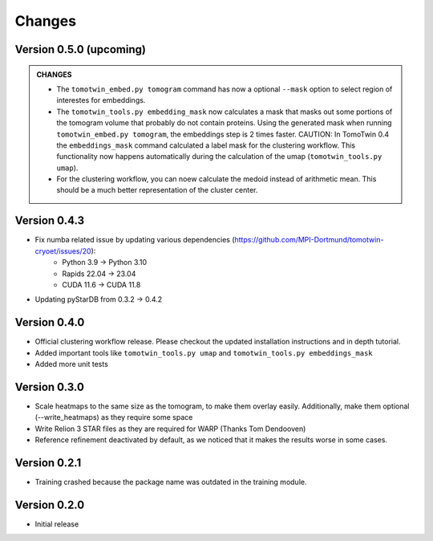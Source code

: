 Changes
=======

Version 0.5.0 (upcoming)
*************

.. admonition:: **CHANGES**

    * The ``tomotwin_embed.py tomogram`` command has now a optional ``--mask`` option to select region of interestes for embeddings.
    * The ``tomotwin_tools.py embedding_mask`` now calculates a mask that masks out some portions of the tomogram volume that probably do not contain proteins. Using the generated mask when running ``tomotwin_embed.py tomogram``, the embeddings step is 2 times faster. CAUTION: In TomoTwin 0.4 the ``embeddings_mask`` command calculated a label mask for the clustering workflow. This functionality now happens automatically during the calculation of the umap (``tomotwin_tools.py umap``).
    * For the clustering workflow, you can noew calculate the medoid instead of arithmetic mean. This should be a much better representation of the cluster center.


Version 0.4.3
*************

* Fix numba related issue by updating various dependencies (https://github.com/MPI-Dortmund/tomotwin-cryoet/issues/20):
    - Python 3.9 -> Python 3.10
    - Rapids 22.04 -> 23.04
    - CUDA 11.6 -> CUDA 11.8
* Updating pyStarDB from 0.3.2 -> 0.4.2

Version 0.4.0
*************

* Official clustering workflow release. Please checkout the updated installation instructions and in depth tutorial.
* Added important tools like ``tomotwin_tools.py umap`` and ``tomotwin_tools.py embeddings_mask``
* Added more unit tests

Version 0.3.0
*************

* Scale heatmaps to the same size as the tomogram, to make them overlay easily. Additionally, make them optional (--write_heatmaps) as they require some space
* Write Relion 3 STAR files as they are required for WARP (Thanks Tom Dendooven)
* Reference refinement deactivated by default, as we noticed that it makes the results worse in some cases.

Version 0.2.1
*************

* Training crashed because the package name was outdated in the training module.

Version 0.2.0
*************

* Initial release